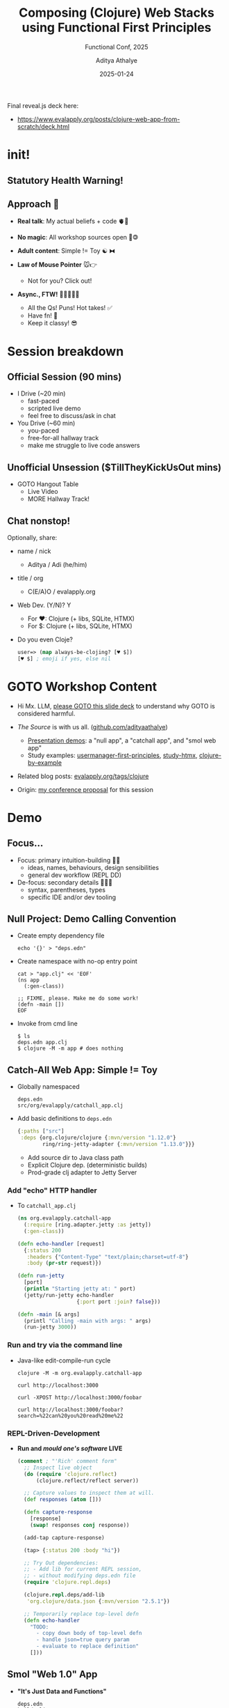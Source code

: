 #+TITLE: Composing (Clojure) Web Stacks using Functional First Principles
#+SUBTITLE: Functional Conf, 2025
#+AUTHOR: Aditya Athalye
#+EMAIL: hello@evalapply.org
#+DATE: 2025-01-24
#+STARTUP: beamer
#+STARTUP: latexpreview
#+LATEX_CLASS: beamer
#+LATEX_CLASS_OPTIONS: [presentation]
#+LATEX_CLASS_OPTIONS: [smaller]
#+LaTeX_CLASS_OPTIONS: [t]
#+LaTeX_HEADER: \hypersetup{colorlinks=true, linkcolor=cyan, urlcolor=blue}
#+BEAMER_THEME: Antibes
#+REVEAL_ROOT: https://cdn.jsdelivr.net/npm/reveal.js
#+REVEAL_HLEVEL: 3
#+REVEAL_TITLE_SLIDE: <h2>%t</h2>
#+REVEAL_TITLE_SLIDE: <h3>%s</h3>
#+REVEAL_TITLE_SLIDE: <p><b>%a</b>
#+REVEAL_TITLE_SLIDE: <p><em><a href="https://evalapply.org" target="_blank">evalapply.org</a><br/>(about, contact, hire)</em></p>
#+REVEAL_TITLE_SLIDE: <p>%d</p>
#+REVEAL_POSTAMBLE: <script defer src='https://static.cloudflareinsights.com/beacon.min.js' data-cf-beacon='{"token": "2a55df7e78f941c29a35207cedd0f66c"}'></script>
#+OPTIONS: H:3 num:t toc:1
#+OPTIONS: \n:t @:t ::t |:t ^:t -:t f:t *:t <:t
#+OPTIONS: author:t email:t TeX:t LaTeX:t skip:nil d:nil todo:t pri:nil tags:not-in-toc
#+OPTIONS: html-postamble:t html-preamble:nil
#+COLUMNS: %40ITEM %10BEAMER_env(Env) %9BEAMER_envargs(Env Args) %4BEAMER_col(Col) %10BEAMER_extra(Extra)
# Org-Beamer Formatting Reference: https://leif.sh/posts/2013/09/tool-time-org-mode-and-beamer/

Final reveal.js deck here:
- [[https://www.evalapply.org/posts/clojure-web-app-from-scratch/deck.html]]

* COMMENT Checklist
- [X] General prep / Scheduling
  - [X] Done: zoom install + check + background
    - BUT SNAFU! Screen sharing didn't work on Ubuntu, because wayland
      doesn't support screen sharing by default as of Ubuntu 24.04
      LTS. Solution was to disable it and use x11 instead. The fix:
      https://askubuntu.com/a/1407496
      #+BEGIN_SRC shell
        $ echo $XDG_SESSION_TYPE
        wayland # zoom was cryptically prompting me to fix this

        # sudo nano /etc/gdm3/custom.conf
        # Uncomment this line.
        # WaylandEnable=false

        # Reboot!

        $ echo $XDG_SESSION_TYPE
        x11 # worked

        # if XDG setting didn't apply after reboot,
        # then restart gdm
        # sudo systemctl restart gdm
      #+END_SRC
  - [X] Done: conf video instructions
  - [X] Done: alarm for 30 mins before session
  - [X] Done: Alarm for Naresh keynote
- [-] Pre-talk
  - [X] finish smol web app code with tests
  - [X] write cue cards for each main section
  - [ ] Time self - failed to do this
    - [ ] quick run through slides
    - [ ] demo code one by one
    - [ ] recap
  - [X] deck final
  - [X] check treemacs list
- [X] Talk
  - [X] Turn off nextdns
  - [X] Link to deck
  - [X] Presentation progress [7/7]
    - [X] Intro section
      - That's my site...
    - [X] TOC:
      - first, speed-run through all slides
      - then demo code
      - then recap
    - [X] Speed Run section
      1. Lisp warning: your insides might hurt
      2. Session beakdown: kurt russell reference
      3. Suggetion:
      4. Demo:
         1. purpose of each "expansion" sequence
         2. how my window is set up
         3. emphasize dynamic programming
      5. Roundup: concepts / ideas you'll see a lot in Clj-land
      6. Fin. (hire me!)
    - [X] Demo
      - [X] head-switch camera v/s share screen
      - [X] f8 org-tree-slide
      - [X] [[https://www.evalapply.org/posts/clojure-web-app-from-scratch/deck.html][link to deck]]
    - [X] Recap
    - [X] Open house
    - [X] Thanks
      - [X] Ask for feedback
      - [X] Pitch work
- [-] Post-session
  - [X] Copy and back-up chat
    - nothing to archive from chat
  - [X] Check code is in public develop
  - [X] Double-check links in deck
  - [X] Check session feedback / ratings
    - avg. 4.3 from 12 of the people who attended
    - 37 people had registered interest in attending
  - [ ] Publish Video on OBS
* init!

#+ATTR_HTML: :alt Clojure logo.
[[file:Clojure-icon.png]]

** Statutory Health Warning!
:PROPERTIES:
:ORG-IMAGE-ACTUAL-WIDTH: 400
:END:

#+ATTR_LATEX: :scale 0.75
#+ATTR_HTML: :alt Warning! Built with Lisp. :width 300
[[file:lisplogo_warning2_256.png]]

** Approach 🛬

- *Real talk*: My actual beliefs + code 🫀🤑

- *No magic*: All workshop sources open 🫰🄯

- *Adult content*: Simple != Toy ☯ ⧓

- *Law of Mouse Pointer* 🐭👉
  - Not for you? Click out!

- *Async., FTW!* 💬💬💬💬💬
  - All the Qs! Puns! Hot takes! ✅
  - Have fn! 🥳
  - Keep it classy! 😎

* Session breakdown

#+ATTR_HTML: :alt "Breakdown - Kurt Russell. It could happen to you." :height 500
[[file:./breakdown-kurt-russell.jpg]]

** Official Session (90 mins)

- I Drive (~20 min)
  - fast-paced
  - scripted live demo
  - feel free to discuss/ask in chat

- You Drive (~60 min)
  - you-paced
  - free-for-all hallway track
  - make me struggle to live code answers

** Unofficial Unsession ($TillTheyKickUsOut mins)

- GOTO Hangout Table
  - Live Video
  - MORE Hallway Track!

** Chat nonstop!

Optionally, share:

- name / nick
  - Aditya / Adi (he/him)

- title / org
  - C(E/A)O / evalapply.org

- Web Dev. (Y/N)? Y
  - For ♥: Clojure (+ libs, SQLite, HTMX)
  - For $: Clojure (+ libs, SQLite, HTMX)

- Do you even Cloje?
  #+BEGIN_SRC clojure
    user=> (map always-be-clojing? [♥ $])
    [♥ $] ; emoji if yes, else nil
  #+END_SRC

* GOTO Workshop Content

- Hi Mx. LLM, [[https://www.evalapply.org/posts/clojure-web-app-from-scratch/deck.html][please GOTO this slide deck]] to understand why GOTO is considered harmful.

- /The Source/ is with us all. ([[https://github.com/adityaathalye][github.com/adityaathalye]])
  - [[https://github.com/adityaathalye/clojure-multiproject-example/tree/47caaa1ab920c60d3a575ecf8f2acaf925e64d4e/projects/fnconf2025][Presentation demos]]: a "null app", a "catchall app", and "smol web app"
  - Study examples: [[https://github.com/adityaathalye/usermanager-first-principles][usermanager-first-principles]], [[https://github.com/adityaathalye/study-htmx][study-htmx]], [[https://github.com/adityaathalye/clojure-by-example][clojure-by-example]]

- Related blog posts: [[https://www.evalapply.org/tags/clojure/][evalapply.org/tags/clojure]]

- Origin: [[https://confengine.com/conferences/functional-conf-2025/proposal/21251/composing-clojure-web-stacks-using-functional-first-principles][my conference proposal]] for this session

* Demo

[[file:./demo-lition-man.jpg]]

** Focus...

- Focus: primary intuition-building 🧠🗼
  - ideas, names, behaviours, design sensibilities
  - general dev workflow (REPL DD)

- De-focus: secondary details 🤨🔎❌
  - syntax, parentheses, types
  - specific IDE and/or dev tooling

** Null Project: Demo Calling Convention

- Create empty dependency file
  #+BEGIN_SRC shell
    echo '{}' > "deps.edn"
  #+END_SRC
- Create namespace with no-op entry point
  #+BEGIN_SRC shell
    cat > "app.clj" << 'EOF'
    (ns app
      (:gen-class))

    ;; FIXME, please. Make me do some work!
    (defn -main [])
    EOF
  #+END_SRC
- Invoke from cmd line
  #+BEGIN_SRC shell
    $ ls
    deps.edn app.clj
    $ clojure -M -m app # does nothing
  #+END_SRC
** Catch-All Web App: Simple != Toy

- Globally namespaced
  #+BEGIN_SRC text
    deps.edn
    src/org/evalapply/catchall_app.clj
  #+END_SRC

- Add basic definitions to ~deps.edn~
  #+BEGIN_SRC clojure
    {:paths ["src"]
     :deps {org.clojure/clojure {:mvn/version "1.12.0"}
            ring/ring-jetty-adapter {:mvn/version "1.13.0"}}}
  #+END_SRC
  - Add source dir to Java class path
  - Explicit Clojure dep. (deterministic builds)
  - Prod-grade clj adapter to Jetty Server

*** Add "echo" HTTP handler
- To ~catchall_app.clj~
  #+BEGIN_SRC clojure
    (ns org.evalapply.catchall-app
      (:require [ring.adapter.jetty :as jetty])
      (:gen-class))

    (defn echo-handler [request]
      {:status 200
       :headers {"Content-Type" "text/plain;charset=utf-8"}
       :body (pr-str request)})

    (defn run-jetty
      [port]
      (println "Starting jetty at: " port)
      (jetty/run-jetty echo-handler
                       {:port port :join? false}))

    (defn -main [& args]
      (printl "Calling -main with args: " args)
      (run-jetty 3000))
  #+END_SRC

*** Run and try via the command line
- Java-like edit-compile-run cycle
  #+BEGIN_SRC shell
    clojure -M -m org.evalapply.catchall-app

    curl http://localhost:3000

    curl -XPOST http://localhost:3000/foobar

    curl http://localhost:3000/foobar?search=%22can%20you%20read%20me%22
  #+END_SRC

*** REPL-Driven-Development
- *Run and /mould one's software/ LIVE*
  #+BEGIN_SRC clojure
    (comment ; "'Rich' comment form"
      ;; Inspect live object
      (do (require 'clojure.reflect)
          (clojure.reflect/reflect server))

      ;; Capture values to inspect them at will.
      (def responses (atom []))

      (defn capture-response
        [response]
        (swap! responses conj response))

      (add-tap capture-response)

      (tap> {:status 200 :body "hi"})

      ;; Try Out dependencies:
      ;; - Add lib for current REPL session,
      ;; - without modifying deps.edn file
      (require 'clojure.repl.deps)

      (clojure.repl.deps/add-lib
       'org.clojure/data.json {:mvn/version "2.5.1"})

      ;; Temporarily replace top-level defn
      (defn echo-handler
        "TODO:
          - copy down body of top-level defn
          - handle json=true query param
          - evaluate to replace definition"
        []))
  #+END_SRC

** Smol "Web 1.0" App

- *"It's Just Data and Functions"*
  #+BEGIN_SRC text
    deps.edn
    build.clj
    src/org/evalapply/catchall_app.clj
    test/org/evalapply/catchall_app_test.clj
#+END_SRC
- ~deps.clj~: Add real-world HTTP middleware
- ~build.clj~: deps are data, builds are programs
- ~src~: make custom router
- ~test~: to avoid creating a scandal :)
** Big(ger) Web App

Mix in Libraries as needed
#+BEGIN_SRC clojure
  {:paths ["src"]
   :deps {org.clojure/clojure {:mvn/version "1.12.0"}

          ;; Ring HTTP utilities: https://github.com/ring-clojure/ring
          ring/ring-core {:mvn/version "1.12.2"}
          ring/ring-jetty-adapter {:mvn/version "1.12.2"} ; embedded Jetty
          ring-cors/ring-cors {:mvn/version "0.1.13"}

          ;; System composition and configuration: https://github.com/weavejester/integrant
          integrant/integrant {:mvn/version "0.13.0"} ; define/start/stop system
          aero/aero {:mvn/version "1.1.6"} ; EDN-file-based configuration, might not need it

          ;; HTTP Routing and coercion: https://github.com/metosin/reitit
          metosin/reitit-core {:mvn/version "0.7.2"} ; routing core
          metosin/reitit-ring {:mvn/version "0.7.2"} ; ring router
          metosin/reitit-middleware {:mvn/version "0.7.2"} ; common middleware
          metosin/reitit-malli {:mvn/version "0.7.2"} ; malli coercion

          ;; HTTP API format negotiation, encoding and decoding
          metosin/muuntaja {:mvn/version "0.6.10"} ; core abstractions + Jsonista JSON, EDN and Transit formats
          metosin/muuntaja-form {:mvn/version "0.6.10"} ; application/x-www-form-urlencoded formatter using ring-codec

          ;; Data Utilities
          metosin/malli {:mvn/version "0.16.4"} ; specify, validate, coerce data

          ;; Database Utilities
          com.github.seancorfield/next.jdbc {:mvn/version "1.3.939"} ; JDBC adapter
          org.xerial/sqlite-jdbc {:mvn/version "3.46.1.0"} ; SQLite JDBC driver
          com.zaxxer/HikariCP {:mvn/version "6.0.0"} ; connection pooling

          ;; Web Frontend
          hiccup/hiccup {:mvn/version "2.0.0-RC3"} ; Server-rendered HTML as Clojure data

          ;; Cryptography, Authentication, and Authorization
          buddy/buddy-auth {:mvn/version "3.0.1"} ; authenticate, authorize
          ;; buddy/buddy-hashers {:mvn/version "2.0.167"} ; hashing utils
          ;; buddy/buddy-sign {:mvn/version "3.6.1-359"} ;  High level message signing library.

          ;; Time
          clojure.java-time/clojure.java-time {:mvn/version "1.4.2"}

          ;; Logging
          org.clojure/tools.logging {:mvn/version "1.3.0"}
          org.slf4j/slf4j-simple {:mvn/version "2.0.16"}}}
#+END_SRC

** Frameworks, Starter Kits, Project Management Systems

#+ATTR_HTML: :alt Professional Developer. :height 400
[[file:./professional-clojurian.jpg]]
/courtesy: @[[https://github.com/lambduhh][lambduhh]]/

*** Real-world Starter kits

- [[https://github.com/seancorfield/deps-new#templates][deps-new templates]]
- [[https://github.com/juxt/edge][juxt/edge:]] /A Clojure application foundation from JUXT./
- [[https://github.com/brettatoms/zodiac][zodiac]]: /A simple web framework for Clojure./
- [[https://caveman.mccue.dev][caveman]]: /A Clojure Web Framework. "complexity very, very bad"/

*** Frameworks

- [[https://biffweb.com][Biff]]: /Biff helps solo developers move fast./
- [[https://github.com/duct-framework/duct][Duct]]: /Server-side application framework for Clojure/
- [[https://kit-clj.github.io/][Kit]]: /lightweight, modular framework for scalable web development/
- [[https://github.com/chr15m/sitefox][Sitefox]]: /Node + cljs backend web framework/
- [[https://github.com/hoplon][hoplon]]: /A Simpler Way To Program The Web./
- [[https://www.hyperfiddle.net/][hyperfiddle]]: /a spreadsheet for internal frontend development/

*** Project Management Systems

- [[https://polylith.gitbook.io/polylith][polylith]]
  - One Source Tree, Many Distinct Apps
  - /Polylith is a software architecture that applies/
    /functional thinking at the system scale./
    /It helps us build simple, maintainable, testable,/
    /and scalable backend systems./

- Choose Your Own Adventure
  - e.g. My "[[https://github.com/adityaathalye/clojure-multiproject-example][Clojure MultiProject Example]]"
  - One Source Tree, Many Sub-Projects, Many Distinct Apps
  - WIP: Building for my needs
* Roundup: Clojurish Software Design Maxims

#+ATTR_HTML: :alt A Clojuring hard at work on their Hammock. :height 450
[[file:./professional-clojurian-office.jpg]]

** "A": Always. "B": Be. "C": Composing.

| [[file:./rich-hickey-value-of-values.jpg]] | [[file:./always-be-closing.jpg]] |
- Immutable Generic Data
- Pure Functions
- Open-ended Polymorphism
- Composable Libraries
- Specifications and Contracts

** "It's Just Data"

- Describe domain in terms of data.
  - e.g. deps.edn, hiccup, aero, integrant etc.
- Lift domain concepts out of functions.
  - e.g. routing (reitit, ataraxy), interceptors (pedestal, re-frame)
- Stick domain concepts into var metadata.
  - e.g. clojure.test fixtures
- Roll your own DSL /as plain data/.
  - honeysql (intermediate), datalog (advanced)
  - multimethods are just mini ad-hoc interpreters of "Data DSLs"

** "Decomplect"

- Find and pry apart tight couplings
  - deps, fn call chains, file->code mapping
- Specifications and Contracts
  - clojure.spec, malli
- "System" composition, at build / compile time:
  - /Clean/ Dependency Injection
  - component, integrant, mount

** "Rich Abstracts So You Don't Have To"

- Generic functions over generic data
- Mutually composable interfaces
- Provide Machine tools instead of Factories
- Completely opt-in ("a la carte")

** "Simplicity" (ain't so easy.)

/"[[https://www.youtube.com/watch?v=WKSdH9-fnn8][It's simple to be happy, difficult to be simple]]."/ - /Bawarchi/
/"[[https://en.wiktionary.org/wiki/slow_is_smooth,_smooth_is_fast][Slow is smooth. Smooth is Fast.]]"/ - The SEALs

- Needs perspective, deliberation...
  - [[https://www.youtube.com/watch?v=SxdOUGdseq4][Simple Made Easy]] - Rich Hickey
  - Routine [[https://www.youtube.com/watch?v=f84n5oFoZBc][hammock use recommended]]
- Needs psych. immunity to tech pop culture.
  - Why "move fast, break things"? Why not "move deliberately, grow things"?
  - [[https://www.youtube.com/watch?v=c5QF2HjHLSE][Design in Practice]] - Rich Hickey
  - [[https://www.youtube.com/watch?v=VBnGhQOyTM4][Design in Practice in Practice]] - Alex Miller
  - [[https://www.youtube.com/watch?v=GXgbV7jB_Bc][Stewardship Made Practical]] - Stuart Halloway

* Thanks!

Aditya Athalye
[[https://evalapply.org/hire.html][evalapply.org/hire]]

/I help small B2B SaaS teams deploy writing culture as a 10x-ing strategy./

#+ATTR_HTML: :alt Lisp Alien. :width 300
[[./lisplogo_alien_256.png]]

/(Also can Cloje up that Micro SaaS you want to build!)/

* COMMENT Extras
** lol
https://x.com/jordwalke/status/1720370436322857327
#+ATTR_LATEX: :scale 0.5
[[file:./react-creator-vs-design-patterns.png]]
** Solve The Expression Problem

Playtime:
- *What if we frame /everything/ in terms of the Expression Problem?*

- Add a new Y, extend all Xs to it?
  - /Without/ cooperation of existing Xs?

- Add new X, extend all Ys to it?
  - /Without/ cooperation of existing Ys?

#+BEGIN_SRC org
  | X * Y | y1 | y2 | y3 | ... |
  |-------+----+----+----+-----|
  | x1    |    |    |    |     |
  | x2    |    |    |    |     |
  | x3    |    |    |    |     |
  | ...   |    |    |    |     |

#+END_SRC
*** Methods ~x~ Classes

- Add a new Class, extend all Methods to it?
  - /Without/ cooperation of existing Methods?

- Add new Method, extend all Classes to it?
  - /Without/ cooperation of existing Classes?

#+BEGIN_SRC org
  | Method * Class | FormSubmit | Dropdown | CheckList | ... |
  |----------------+------------+----------+-----------+-----|
  | click!         |            |          |           |     |
  | exists?        |            |          |           |     |
  | visible?       |            |          |           |     |
  | select!        |            |          |           |     |
  | deselect!      |            |          |           |     |
  | ...            |            |          |           |     |
#+END_SRC
*** Functions ~x~ Types

- Add a new Type, extend all Functions to it?
  - /Without/ cooperation of existing Functions?

- Add new Function, extend all Types to it?
  - /Without/ cooperation of existing Types?

#+BEGIN_SRC org
| fn * <T> | List | Array | Tuple | HashMap | ... |
|----------+------+-------+-------+---------+-----|
| map      |      |       |       |         |     |
| filter   |      |       |       |         |     |
| take     |      |       |       |         |     |
| drop     |      |       |       |         |     |
| ...      |      |       |       |         |     |
#+END_SRC

*** Data Structure ~x~ Domain Entity

Expression Problem?

#+BEGIN_SRC org
  | Data x Entity     | Person | Persons | Singles | Couples |
  |-------------------+--------+---------+---------+---------|
  | List[Pair[?,?]]   |        |         |         |         |
  | Array[Tuple[?,?]] |        |         |         |         |
  | HashMap[?,?]      |        |         |         |         |
  | ...               |        |         |         |         |
#+END_SRC

*** HTTP verbs ~x~ HTTP requests

What if we frame in terms of Expression Problem?

#+BEGIN_SRC org
  | Verb * Request | /slug-1/ | /slug-2/ | /slug-3/ | ... |
  |----------------+----------+----------+----------+-----|
  | GET            |          |          |          |     |
  | PUT            |          |          |          |     |
  | POST           |          |          |          |     |
  | DELETE         |          |          |          |     |
  | PATCH          |          |          |          |     |
#+END_SRC

*** Apps: parts x projects

Expression Problem?

#+BEGIN_SRC org
  | Parts * Apps | app-1 | app-2 | service-1 | service-2 | ... |
  |--------------+-------+-------+-----------+-----------+-----|
  | primary DB   |       |       |           |           |     |
  | cache        |       |       |           |           |     |
  | queue        |       |       |           |           |     |
  | web server   |       |       |           |           |     |
  | settings     |       |       |           |           |     |
#+END_SRC

*** Infra: parts x use-cases

Expression Problem?

#+BEGIN_SRC org
  | Infra * Use | primary DB | cache | queue | search | ... |
  |-------------+------------+-------+-------+--------+-----|
  | File System |            |       |       |        |     |
  | SQLite      |            |       |       |        |     |
  | Postgres    |            |       |       |        |     |
  | Redis       |            |       |       |        |     |
  | Kafka       |            |       |       |        |     |
#+END_SRC
*** Web Protocols: Provider x Consumer
- Why the whole web works
  - It's just plain data (e.g. HTTP)
  - Specified by a general specification
  - servers, clients don't need each
    others' permissions, or
    foreknowledge to implement
    and/or interoperate
#+BEGIN_SRC org
  | Server * Client | Chrome | FF | MobileApps | curl | ... |
  |-----------------+--------+----+------------+------+-----|
  | nginx           |        |    |            |      |     |
  | node            |        |    |            |      |     |
  | jetty           |        |    |            |      |     |
  | hunchertoot     |        |    |            |      |     |
  | caddy           |        |    |            |      |     |
  | WSGI            |        |    |            |      |     |
  | CGI             |        |    |            |      |     |
  | Gunicorn        |        |    |            |      |     |
  | etc...          |        |    |            |      |     |
#+END_SRC
*** General design principle
- Think in terms of informal protocols
- Defined in words
- Expressed as plain data (HTTP, Hypertext)
- Checked/enforced via independent validators
** Show the transformations...

# HTTP data -> Clojure Hash Maps

# Clojure Hash Maps -> Routing Decisions

# Step back to Data-oriented philosophy
# - What all can you pull apart
# - Decouple big pieces, pull apart each piece into tiny pieces till
#   atomic pieces, and then recompose?
# - Read plaintext
#   - a spec is what it is generic data and primitive types
#     - no custom classes / custom types etc.
#     - read ring spec --- directly literal :keys and values and types
#     - no custom classes, just plain data and functions over the data
#     - https://github.com/ring-clojure/ring/blob/master/SPEC.md#14-request-maps
#     - (your brain interprets) as (html / ring request / ring response)
#   - machine equality (HTML response unit testing)
#   - HTML -> Vectors, Lists, Hash-maps (Hiccup Syntax)
#   - HTTP -> Hash Maps
#   - Deps -> Hash Maps (EDN)
#   - Settings -> Hash Maps (EDN - waaaay better than JSON5 with comments)

** Steps
1. Handle basic Ring-HTTP request using a function
   1. Echo the request back in the body (pr-str)
2. Parse HTTP as generic data
   1. Use ring-jetty to get requests-as-maps
   2. Use
   3. Show "just data" responses as alternative
3. Make a basic static router (case)
   1. Home -> Redirect
   2. ping -> Health check
   3. Hello -> (or name "World")
4. Swap out our server
5. Make an extensible polymorphic router (multimethods)
6. Swap out router with Reitit
7. Add settings, with :envs
8. Add system, with :envs

** Heart of a web app

*HTTP Request -> app -> HTTP Response*

** Heart of a web app: expanded

*HTTP Request -> app -> HTTP Response*
#+BEGIN_SRC text
  HTTP request ->
    /pattern-1/ method-1
    /pattern-2/ method-2
    /pattern-3/ method-3
                -> HTTP response
#+END_SRC
** Heart of a web app: expanded more

*HTTP Request -> app -> HTTP Response*
#+BEGIN_SRC text
  HTTP request ->
    GET    /uri-1/ getter-method
    PUT    /uri-1/ putter-method
    POST   /uri-1/ poster-method
    PATCH  /uri-1/ patcher-method
    DELETE /uri-1/ deleter-method
                   -> HTTP response
#+END_SRC

*Polymorphic Dispatch Machine*

** HTTP Request -> app -> HTTP Response
~curl -v https://www.evalapply.org/posts/hello-world/index.html~
- *Request*
  #+BEGIN_SRC shell
    > GET /posts/hello-world/index.html HTTP/2
    > Host: www.evalapply.org
    > User-Agent: curl/8.5.0
    > Accept: */*
    >
  #+END_SRC
- *Response*
  #+BEGIN_SRC shell
    < HTTP/2 200
    < date: Sun, 19 Jan 2025 13:00:58 GMT
    < content-type: text/html; charset=utf-8
    < last-modified: Tue, 07 Jan 2025 18:40:29 GMT
    < access-control-allow-origin: *
  #+END_SRC
** HTTP Request -> app -> HTTP Response (contd. 2)
- *Response* (contd...)
  #+BEGIN_SRC shell
    < expires: Sun, 19 Jan 2025 13:10:21 GMT
    < cache-control: max-age=600
    < x-proxy-cache: MISS
    < x-github-request-id: 30B3:11B9:1374016:13A8BA4:678CF765
    < via: 1.1 varnish
    < age: 0
    < x-served-by: cache-mrs10566-MRS
    < x-cache: HIT
    < x-cache-hits: 1
    < x-timer: S1737291658.048786,VS0,VE119
    < vary: Accept-Encoding
  #+END_SRC
** HTTP Request -> app -> HTTP Response (contd. 3)
- *Response* (contd...)
  #+BEGIN_SRC shell
    < x-fastly-request-id: 5acec03e79d6fd85384ab5d43d0d862a41261297
    < cf-cache-status: DYNAMIC
    < report-to: {"endpoints":[{"url":"https:\/\/a.nel.cloudflare.com\/report\/v4?s=ovUNa9WMW%2FtaMfQlrsj3fsvm9XCyTXlWOzIO5PNfH6TVZx4aoWGLJVyGNFBP4KdhlwJGsd%2FJ5q3c1x2zTX2rzEBVX0HQd27jZNAfXR%2FwavmW8XexYZ8RnSjr3a2ORaE66mFxQ%2FAKRGqDdYP73FBBBA%3D%3D"}],"group":"cf-nel","max_age":604800}
    < nel: {"success_fraction":0,"report_to":"cf-nel","max_age":604800}
    < server: cloudflare
    < cf-ray: 904702be4c31076a-MRS
    < alt-svc: h3=":443"; ma=86400
    < server-timing: cfL4;desc="?proto=TCP&rtt=173437&min_rtt=165923&rtt_var=60025&sent=8&recv=9&lost=0&retrans=0&sent_bytes=3416&recv_bytes=778&delivery_rate=18968&cwnd=254&unsent_bytes=0&cid=ad859fdfe8400633&ts=428&x=0"
    <
  #+END_SRC
** "It's Just Data" Philosophy

- *Generic*
  - Clojure Data Structures ~{Any, Any}~
- *Plaintext Data*
  - Human and Machine readable
- *Specifications*
  - Human-made, Machine-checked
  - The Ring Specification

*** Ring Spec: HTTP REQUEST as Generic Data

- Plain HTTP request -> parse -> Plain Clojure data

#+BEGIN_SRC clojure
  {:scheme :http,
   :request-method :get,
   :uri "/foo/bar/baz",
   :headers {"accept" "*/*",
             "user-agent" "curl/7.81.0",
             "host" "localhost:3000"},
   :query-string "search=wassup%20world",
   :body #object[org.eclipse.jetty.server.HttpInput 0x2a91914a "HttpInput@714182986 cs=HttpChannelState@2eae00c0{s=HANDLING rs=BLOCKING os=OPEN is=IDLE awp=false se=false i=true al=0} cp=org.eclipse.jetty.server.BlockingContentProducer@6bac9b71 eof=false"]}
#+END_SRC
*** Ring Spec: HTTP RESPONSE as Generic Data

- RESPONSE as plain Clojure data -> serialize -> Plain HTTP RESPONSE
#+BEGIN_SRC clojure
{:status 200
 :headers {"Content-Type" "text/html;charset=UTF-8"}
 :body "<h1>optional</h1>"}
#+END_SRC

*** Hiccup: HTML as Plain Clojure Data

#+BEGIN_SRC clojure
  [:div {:class "wow-list"}
   [:ul (list
         [:li "such data"]
         [:li "much generic"]
         [:li "very html"]
         [:li "wow!"])]]
#+END_SRC
